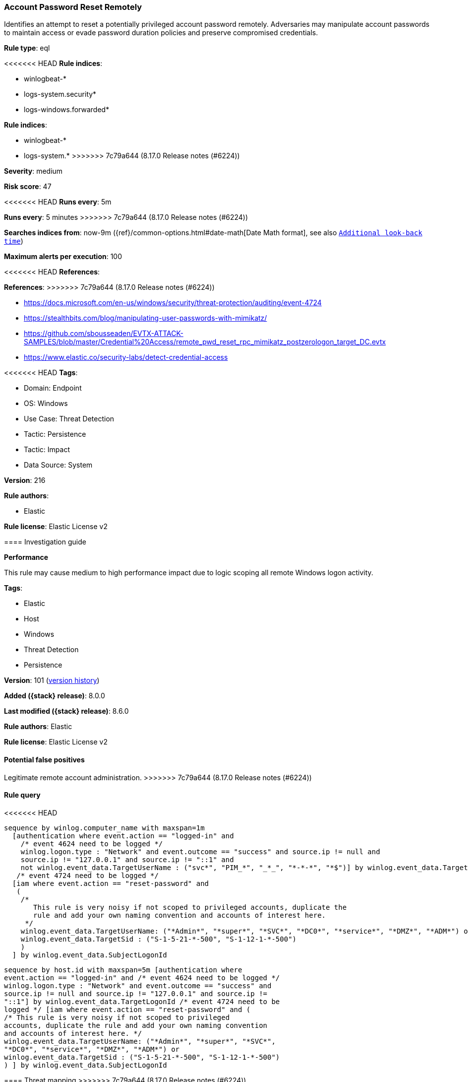 [[account-password-reset-remotely]]
=== Account Password Reset Remotely

Identifies an attempt to reset a potentially privileged account password remotely. Adversaries may manipulate account passwords to maintain access or evade password duration policies and preserve compromised credentials.

*Rule type*: eql

<<<<<<< HEAD
*Rule indices*: 

* winlogbeat-*
* logs-system.security*
* logs-windows.forwarded*
=======
*Rule indices*:

* winlogbeat-*
* logs-system.*
>>>>>>> 7c79a644 (8.17.0 Release notes  (#6224))

*Severity*: medium

*Risk score*: 47

<<<<<<< HEAD
*Runs every*: 5m
=======
*Runs every*: 5 minutes
>>>>>>> 7c79a644 (8.17.0 Release notes  (#6224))

*Searches indices from*: now-9m ({ref}/common-options.html#date-math[Date Math format], see also <<rule-schedule, `Additional look-back time`>>)

*Maximum alerts per execution*: 100

<<<<<<< HEAD
*References*: 
=======
*References*:
>>>>>>> 7c79a644 (8.17.0 Release notes  (#6224))

* https://docs.microsoft.com/en-us/windows/security/threat-protection/auditing/event-4724
* https://stealthbits.com/blog/manipulating-user-passwords-with-mimikatz/
* https://github.com/sbousseaden/EVTX-ATTACK-SAMPLES/blob/master/Credential%20Access/remote_pwd_reset_rpc_mimikatz_postzerologon_target_DC.evtx
* https://www.elastic.co/security-labs/detect-credential-access

<<<<<<< HEAD
*Tags*: 

* Domain: Endpoint
* OS: Windows
* Use Case: Threat Detection
* Tactic: Persistence
* Tactic: Impact
* Data Source: System

*Version*: 216

*Rule authors*: 

* Elastic

*Rule license*: Elastic License v2


==== Investigation guide



*Performance*

This rule may cause medium to high performance impact due to logic scoping all remote Windows logon activity.

=======
*Tags*:

* Elastic
* Host
* Windows
* Threat Detection
* Persistence

*Version*: 101 (<<account-password-reset-remotely-history, version history>>)

*Added ({stack} release)*: 8.0.0

*Last modified ({stack} release)*: 8.6.0

*Rule authors*: Elastic

*Rule license*: Elastic License v2

==== Potential false positives

Legitimate remote account administration.
>>>>>>> 7c79a644 (8.17.0 Release notes  (#6224))

==== Rule query


<<<<<<< HEAD
[source, js]
----------------------------------
sequence by winlog.computer_name with maxspan=1m
  [authentication where event.action == "logged-in" and
    /* event 4624 need to be logged */
    winlog.logon.type : "Network" and event.outcome == "success" and source.ip != null and
    source.ip != "127.0.0.1" and source.ip != "::1" and
    not winlog.event_data.TargetUserName : ("svc*", "PIM_*", "_*_", "*-*-*", "*$")] by winlog.event_data.TargetLogonId
   /* event 4724 need to be logged */
  [iam where event.action == "reset-password" and
   (
    /*
       This rule is very noisy if not scoped to privileged accounts, duplicate the
       rule and add your own naming convention and accounts of interest here.
     */
    winlog.event_data.TargetUserName: ("*Admin*", "*super*", "*SVC*", "*DC0*", "*service*", "*DMZ*", "*ADM*") or
    winlog.event_data.TargetSid : ("S-1-5-21-*-500", "S-1-12-1-*-500")
    )
  ] by winlog.event_data.SubjectLogonId

----------------------------------
=======
[source,js]
----------------------------------
sequence by host.id with maxspan=5m [authentication where
event.action == "logged-in" and /* event 4624 need to be logged */
winlog.logon.type : "Network" and event.outcome == "success" and
source.ip != null and source.ip != "127.0.0.1" and source.ip !=
"::1"] by winlog.event_data.TargetLogonId /* event 4724 need to be
logged */ [iam where event.action == "reset-password" and (
/* This rule is very noisy if not scoped to privileged
accounts, duplicate the rule and add your own naming convention
and accounts of interest here. */
winlog.event_data.TargetUserName: ("*Admin*", "*super*", "*SVC*",
"*DC0*", "*service*", "*DMZ*", "*ADM*") or
winlog.event_data.TargetSid : ("S-1-5-21-*-500", "S-1-12-1-*-500")
) ] by winlog.event_data.SubjectLogonId
----------------------------------

==== Threat mapping
>>>>>>> 7c79a644 (8.17.0 Release notes  (#6224))

*Framework*: MITRE ATT&CK^TM^

* Tactic:
** Name: Persistence
** ID: TA0003
** Reference URL: https://attack.mitre.org/tactics/TA0003/
* Technique:
** Name: Account Manipulation
** ID: T1098
** Reference URL: https://attack.mitre.org/techniques/T1098/
<<<<<<< HEAD
* Tactic:
** Name: Impact
** ID: TA0040
** Reference URL: https://attack.mitre.org/tactics/TA0040/
* Technique:
** Name: Account Access Removal
** ID: T1531
** Reference URL: https://attack.mitre.org/techniques/T1531/
=======

[[account-password-reset-remotely-history]]
==== Rule version history

Version 101 (8.6.0 release)::
* Updated query, changed from:
+
[source, js]
----------------------------------
sequence by host.id with maxspan=5m [authentication where
event.action == "logged-in" and /* event 4624 need to be logged */
winlog.logon.type : "Network" and event.outcome == "success" and
source.ip != null and source.ip != "127.0.0.1" and source.ip !=
"::1"] by winlog.event_data.TargetLogonId /* event 4724 need to be
logged */ [iam where event.action == "reset-password" and (
/* This rule is very noisy if not scoped to privileged
accounts, duplicate the rule and add your own naming convention
and accounts of interest here. */
winlog.event_data.TargetUserName: ("*Admin*", "*super*", "*SVC*",
"*DC0*", "*service*", "*DMZ*", "*ADM*") or
winlog.event_data.TargetSid : "S-1-5-21-*-500" ) ] by
winlog.event_data.SubjectLogonId
----------------------------------

Version 100 (8.5.0 release)::
* Formatting only

Version 5 (8.4.0 release)::
* Updated query, changed from:
+
[source, js]
----------------------------------
sequence by host.id with maxspan=5m [authentication where
event.action == "logged-in" and /* event 4624 need to be logged */
winlog.logon.type : "Network" and event.outcome == "success" and
source.ip != null and source.ip != "127.0.0.1" and source.ip !=
"::1"] by winlog.event_data.TargetLogonId /* event 4724 need to be
logged */ [iam where event.action == "reset-password"] by
winlog.event_data.SubjectLogonId
----------------------------------

Version 3 (8.2.0 release)::
* Formatting only

Version 2 (8.1.0 release)::
* Updated query, changed from:
+
[source, js]
----------------------------------
sequence by host.id with maxspan=5m [authentication where
event.action == "logged-in" and /* event 4624 need to be logged */
winlog.logon.type : "Network" and event.outcome == "success" and
source.ip != null and not source.ip in ("127.0.0.1", "::1")] by
winlog.event_data.TargetLogonId /* event 4724 need to be logged */
[iam where event.action == "reset-password"] by
winlog.event_data.SubjectLogonId
----------------------------------

>>>>>>> 7c79a644 (8.17.0 Release notes  (#6224))
